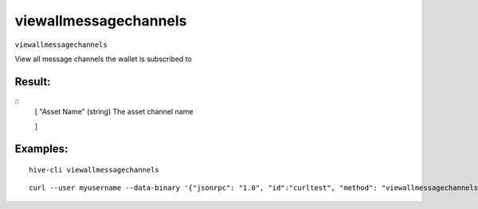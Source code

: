 .. This file is licensed under the Apache License 2.0 available on  http://www.apache.org/licenses/. 

viewallmessagechannels
======================


``viewallmessagechannels``

View all message channels the wallet is subscribed to

Result:
~~~~~~~

::
    [
    "Asset Name"                      (string) The asset channel name

    ]

Examples:
~~~~~~~~~

::
    
    hive-cli viewallmessagechannels 

::
    
    curl --user myusername --data-binary '{"jsonrpc": "1.0", "id":"curltest", "method": "viewallmessagechannels", "params": [] }' -H 'content-type: text/plain;' http://127.0.0.1:9766/

